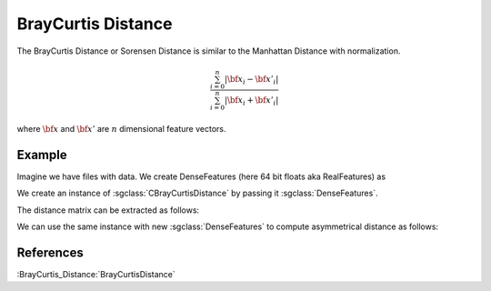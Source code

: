 ===================
BrayCurtis Distance
===================

The BrayCurtis Distance or Sorensen Distance is similar to the Manhattan Distance with normalization.

.. math::

    \frac{\sum_{i=0}^{n}|{\bf x_i}-{\bf x'_i}|}{\sum_{i=0}^{n}|{\bf x_i}+{\bf x'_i}|}

where :math:`\bf x` and :math:`\bf x'` are :math:`n` dimensional feature vectors.

-------
Example
-------

Imagine we have files with data. We create DenseFeatures (here 64 bit floats aka RealFeatures) as

.. sgexample:: braycurtis.sg:create_features

We create an instance of :sgclass:`CBrayCurtisDistance` by passing it :sgclass:`DenseFeatures`.

.. sgexample:: braycurtis.sg:create_instance

The distance matrix can be extracted as follows:

.. sgexample:: braycurtis.sg:extract_distance

We can use the same instance with new :sgclass:`DenseFeatures` to compute asymmetrical distance as follows:

.. sgexample:: braycurtis.sg:refresh_distance

----------
References
----------
:BrayCurtis_Distance:`BrayCurtisDistance`

.. bibliography:: ../../references.bib
    :filter: docname in docnames
